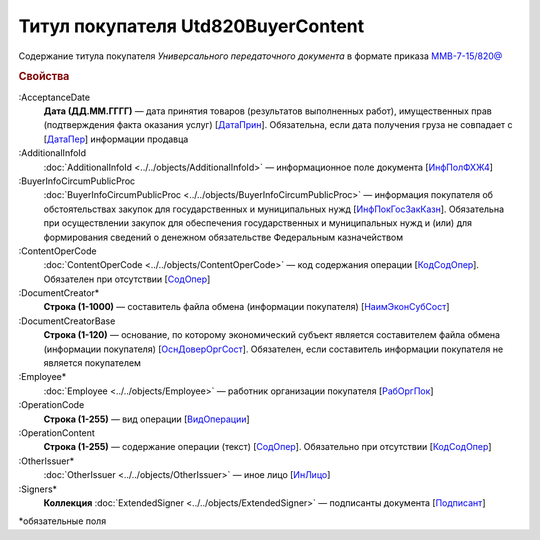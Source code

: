 
Титул покупателя Utd820BuyerContent
===================================

Содержание титула покупателя *Универсального передаточного документа* в формате приказа `ММВ-7-15/820@ <https://normativ.kontur.ru/document?moduleId=1&documentId=328588#h345>`_

.. rubric:: Свойства

:AcceptanceDate
  **Дата (ДД.ММ.ГГГГ)** — дата принятия товаров (результатов выполненных работ), имущественных прав (подтверждения факта оказания услуг) [`ДатаПрин <https://normativ.kontur.ru/document?moduleId=1&documentId=328588&rangeId=237499>`_]. Обязательна, если дата получения груза не совпадает с [`ДатаПер <https://normativ.kontur.ru/document?moduleId=1&documentId=328588&rangeId=4427393>`_] информации продавца

:AdditionalInfoId
  :doc:`AdditionalInfoId <../../objects/AdditionalInfoId>` — информационное поле документа [`ИнфПолФХЖ4 <https://normativ.kontur.ru/document?moduleId=1&documentId=328588&rangeId=237502>`_]

:BuyerInfoCircumPublicProc
  :doc:`BuyerInfoCircumPublicProc <../../objects/BuyerInfoCircumPublicProc>` — информация покупателя об обстоятельствах закупок для государственных и муниципальных нужд [`ИнфПокГосЗакКазн <https://normativ.kontur.ru/document?moduleId=1&documentId=328588&rangeId=237507>`_]. Обязательна при осуществлении закупок для обеспечения государственных и муниципальных нужд и (или) для формирования сведений о денежном обязательстве Федеральным казначейством

:ContentOperCode
  :doc:`ContentOperCode <../../objects/ContentOperCode>` — код содержания операции [`КодСодОпер <https://normativ.kontur.ru/document?moduleId=1&documentId=328588&rangeId=237508>`_]. Обязателен при отсутствии [`СодОпер <https://normativ.kontur.ru/document?moduleId=1&documentId=328588&rangeId=4427400>`__]

:DocumentCreator*
  **Строка (1-1000)** — составитель файла обмена (информации покупателя) [`НаимЭконСубСост <https://normativ.kontur.ru/document?moduleId=1&documentId=328588&rangeId=237494>`_]

:DocumentCreatorBase
  **Строка (1-120)** — основание, по которому экономический субъект является составителем файла обмена (информации покупателя) [`ОснДоверОргСост <https://normativ.kontur.ru/document?moduleId=1&documentId=328588&rangeId=237496>`_]. Обязателен, если составитель информации покупателя не является покупателем

:Employee*
  :doc:`Employee <../../objects/Employee>` — работник организации покупателя [`РабОргПок <https://normativ.kontur.ru/document?moduleId=1&documentId=328588&rangeId=237500>`_]

:OperationCode
  **Строка (1-255)** — вид операции [`ВидОперации <https://normativ.kontur.ru/document?moduleId=1&documentId=328588&rangeId=237497>`_]

:OperationContent
  **Строка (1-255)** — содержание операции (текст) [`СодОпер <https://normativ.kontur.ru/document?moduleId=1&documentId=328588&rangeId=237498>`_]. Обязательно при отсутствии [`КодСодОпер <https://normativ.kontur.ru/document?moduleId=1&documentId=328588&rangeId=237508>`_]

:OtherIssuer*
  :doc:`OtherIssuer <../../objects/OtherIssuer>` — иное лицо [`ИнЛицо <https://normativ.kontur.ru/document?moduleId=1&documentId=328588&rangeId=237501>`_]

:Signers*
  **Коллекция** :doc:`ExtendedSigner <../../objects/ExtendedSigner>` — подписанты документа [`Подписант <https://normativ.kontur.ru/document?moduleId=1&documentId=328588&rangeId=237503>`_]


\*обязательные поля